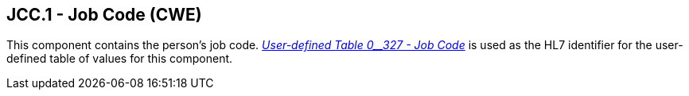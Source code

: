 == JCC.1 - Job Code (CWE)

[datatype-definition]
This component contains the person’s job code. file:///E:\V2\v2.9%20final%20Nov%20from%20Frank\V29_CH02C_Tables.docx#HL70327[_User-defined Table 0__327 - Job Code_] is used as the HL7 identifier for the user-defined table of values for this component.


